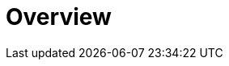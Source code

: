 = Overview
:jbake-type: _content_apidocs_kieserver_overview
:jbake-description: KIE Server Overview.
:page-interpolate: true
:showtitle:

// Empty .adoc jbake /content, using FTL for data processing. Ref: https://github.com/jbake-org/jbake/issues/693
